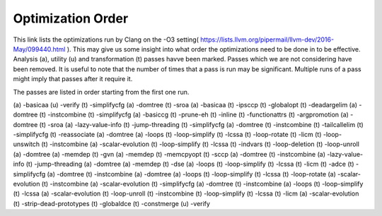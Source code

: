 Optimization Order
*********************
This link lists the optimizations run by Clang on the -O3 setting(
https://lists.llvm.org/pipermail/llvm-dev/2016-May/099440.html ). This may give us some insight into what order the
optimizations need to be done in to be effective. Analysis (a), utility (u) and transformation (t) passes havve been
marked. Passes which we are not considering have been removed. It is useful to note that the number of times that a pass
is run may be significant. Multiple runs of a pass might imply that passes after it require it.

The passes are listed in order starting from the first one run.

(a) -basicaa
(u) -verify
(t) -simplifycfg
(a) -domtree
(t) -sroa
(a) -basicaa
(t) -ipsccp
(t) -globalopt
(t) -deadargelim
(a) -domtree
(t) -instcombine
(t) -simplifycfg
(a) -basiccg
(t) -prune-eh
(t) -inline
(t) -functionattrs
(t) -argpromotion
(a) -domtree
(t) -sroa
(a) -lazy-value-info
(t) -jump-threading
(t) -simplifycfg
(a) -domtree
(t) -instcombine
(t) -tailcallelim
(t) -simplifycfg
(t) -reassociate
(a) -domtree
(a) -loops
(t) -loop-simplify
(t) -lcssa
(t) -loop-rotate
(t) -licm
(t) -loop-unswitch
(t) -instcombine
(a) -scalar-evolution
(t) -loop-simplify
(t) -lcssa
(t) -indvars
(t) -loop-deletion
(t) -loop-unroll
(a) -domtree
(a) -memdep
(t) -gvn
(a) -memdep
(t) -memcpyopt
(t) -sccp
(a) -domtree
(t) -instcombine
(a) -lazy-value-info
(t) -jump-threading
(a) -domtree
(a) -memdep
(t) -dse
(a) -loops
(t) -loop-simplify
(t) -lcssa
(t) -licm
(t) -adce
(t) -simplifycfg
(a) -domtree
(t) -instcombine
(a) -domtree
(a) -loops
(t) -loop-simplify
(t) -lcssa
(t) -loop-rotate
(a) -scalar-evolution
(t) -instcombine
(a) -scalar-evolution
(t) -simplifycfg
(a) -domtree
(t) -instcombine
(a) -loops
(t) -loop-simplify
(t) -lcssa
(a) -scalar-evolution
(t) -loop-unroll
(t) -instcombine
(t) -loop-simplify
(t) -lcssa
(t) -licm
(a) -scalar-evolution
(t) -strip-dead-prototypes
(t) -globaldce
(t) -constmerge
(u) -verify